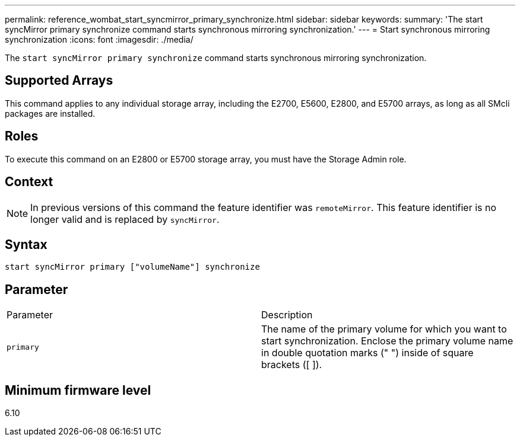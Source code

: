 ---
permalink: reference_wombat_start_syncmirror_primary_synchronize.html
sidebar: sidebar
keywords: 
summary: 'The start syncMirror primary synchronize command starts synchronous mirroring synchronization.'
---
= Start synchronous mirroring synchronization
:icons: font
:imagesdir: ./media/

[.lead]
The `start syncMirror primary synchronize` command starts synchronous mirroring synchronization.

== Supported Arrays

This command applies to any individual storage array, including the E2700, E5600, E2800, and E5700 arrays, as long as all SMcli packages are installed.

== Roles

To execute this command on an E2800 or E5700 storage array, you must have the Storage Admin role.

== Context

[NOTE]
====
In previous versions of this command the feature identifier was `remoteMirror`. This feature identifier is no longer valid and is replaced by `syncMirror`.
====

== Syntax

----
start syncMirror primary ["volumeName"] synchronize
----

== Parameter

|===
| Parameter| Description
a|
`primary`
a|
The name of the primary volume for which you want to start synchronization. Enclose the primary volume name in double quotation marks (" ") inside of square brackets ([ ]).
|===

== Minimum firmware level

6.10
